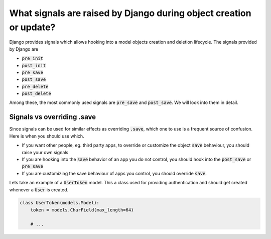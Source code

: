 What signals are raised by Django during object creation or update?
========================================================================

Django provides signals which allows hooking into a model objects creation and deletion lifecycle. The signals provided by Django are

- :code:`pre_init`
- :code:`post_init`
- :code:`pre_save`
- :code:`post_save`
- :code:`pre_delete`
- :code:`post_delete`


Among these, the most commonly used signals are :code:`pre_save` and :code:`post_save`. We will look into them in detail.

Signals vs overriding .save
-----------------------------------

Since signals can be used for similar effects as overriding :code:`.save`, which one to use is a frequent source of confusion. Here is when you should use which.

- If you want other people, eg. third party apps, to override or customize the object :code:`save` behaviour, you should raise your own signals
- If you are hooking into the :code:`save` behavior of an app you do not control, you should hook into the :code:`post_save` or :code:`pre_save`
- If you are customizing the save behaviour of apps you control, you should override :code:`save`.

Lets take an example of a :code:`UserToken` model. This a class used for providing authentication and should get created whenever a :code:`User` is created.

.. code-block:: python

    class UserToken(models.Model):
        token = models.CharField(max_length=64)

        # ...

